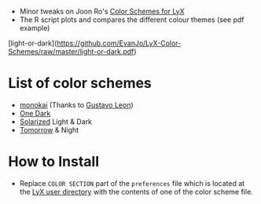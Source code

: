- Minor tweaks on Joon Ro's [[https://github.com/joonro/LyX-Color-Schemes][Color Schemes for LyX]]
- The R script plots and compares the different colour themes (see pdf example)
[light-or-dark](https://github.com/EvanJo/LyX-Color-Schemes/raw/master/light-or-dark.pdf)
* List of color schemes
- [[http://www.monokai.nl/blog/2006/07/15/textmate-color-theme/][monokai]] (Thanks to [[https://github.com/chemscobra][Gustavo Leon]])
- [[https://github.com/atom/one-dark-syntax][One Dark]]
- [[http://ethanschoonover.com/solarized][Solarized]] Light & Dark
- [[https://github.com/ChrisKempson/Tomorrow-Theme][Tomorrow]] & Night
* How to Install
- Replace =COLOR SECTION= part of the =preferences= file which is located at
  the [[http://wiki.lyx.org/LyX/UserDir][LyX user directory]] with the
  contents of one of the color scheme file.
